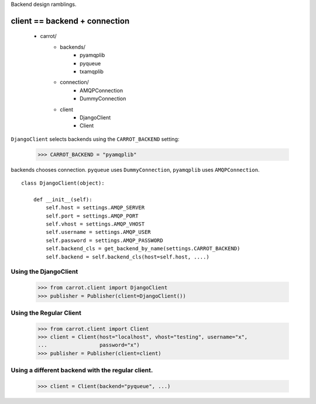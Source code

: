 Backend design ramblings.


client == backend + connection
===============================

    * carrot/
        * backends/
            * pyamqplib
            * pyqueue
            * txamqplib
        * connection/
            * AMQPConnection
            * DummyConnection
        * client
            * DjangoClient
            * Client


``DjangoClient`` selects backends using the ``CARROT_BACKEND`` setting:
    
    >>> CARROT_BACKEND = "pyamqplib"


backends chooses connection. ``pyqueue`` uses ``DummyConnection``,
``pyamqplib`` uses ``AMQPConnection``.

::

    class DjangoClient(object):

        def __init__(self):
            self.host = settings.AMQP_SERVER
            self.port = settings.AMQP_PORT
            self.vhost = settings.AMQP_VHOST
            self.username = settings.AMQP_USER
            self.password = settings.AMQP_PASSWORD
            self.backend_cls = get_backend_by_name(settings.CARROT_BACKEND)
            self.backend = self.backend_cls(host=self.host, ....)
    
    
Using the DjangoClient
----------------------

    >>> from carrot.client import DjangoClient
    >>> publisher = Publisher(client=DjangoClient())

    
Using the Regular Client
------------------------

    >>> from carrot.client import Client
    >>> client = Client(host="localhost", vhost="testing", username="x",
    ...                 password="x")
    >>> publisher = Publisher(client=client)

Using a different backend with the regular client.
--------------------------------------------------

    >>> client = Client(backend="pyqueue", ...)
